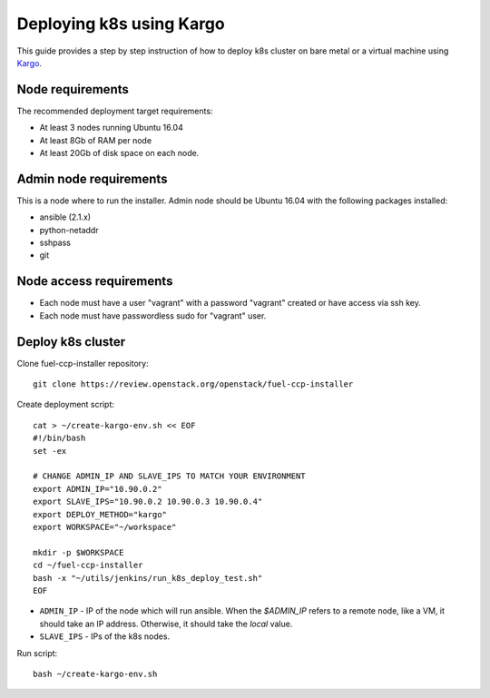 =========================
Deploying k8s using Kargo
=========================

This guide provides a step by step instruction of how to deploy k8s cluster on
bare metal or a virtual machine using
`Kargo <https://github.com/kubespray/kargo>`__.

Node requirements
=================

The recommended deployment target requirements:

- At least 3 nodes running Ubuntu 16.04
- At least 8Gb of RAM per node
- At least 20Gb of disk space on each node.


Admin node requirements
=======================

This is a node where to run the installer. Admin node should be Ubuntu 16.04
with the following packages installed:

* ansible (2.1.x)
* python-netaddr
* sshpass
* git

Node access requirements
========================

- Each node must have a user "vagrant" with a password "vagrant" created or
  have access via ssh key.
- Each node must have passwordless sudo for "vagrant" user.

Deploy k8s cluster
==================

Clone fuel-ccp-installer repository:

::

    git clone https://review.openstack.org/openstack/fuel-ccp-installer

Create deployment script:

::

    cat > ~/create-kargo-env.sh << EOF
    #!/bin/bash
    set -ex

    # CHANGE ADMIN_IP AND SLAVE_IPS TO MATCH YOUR ENVIRONMENT
    export ADMIN_IP="10.90.0.2"
    export SLAVE_IPS="10.90.0.2 10.90.0.3 10.90.0.4"
    export DEPLOY_METHOD="kargo"
    export WORKSPACE="~/workspace"

    mkdir -p $WORKSPACE
    cd ~/fuel-ccp-installer
    bash -x "~/utils/jenkins/run_k8s_deploy_test.sh"
    EOF

- ``ADMIN_IP`` - IP of the node which will run ansible. When the `$ADMIN_IP`
  refers to a remote node, like a VM, it should take an IP address.
  Otherwise, it should take the `local` value.
- ``SLAVE_IPS`` - IPs of the k8s nodes.

Run script:

::

    bash ~/create-kargo-env.sh
